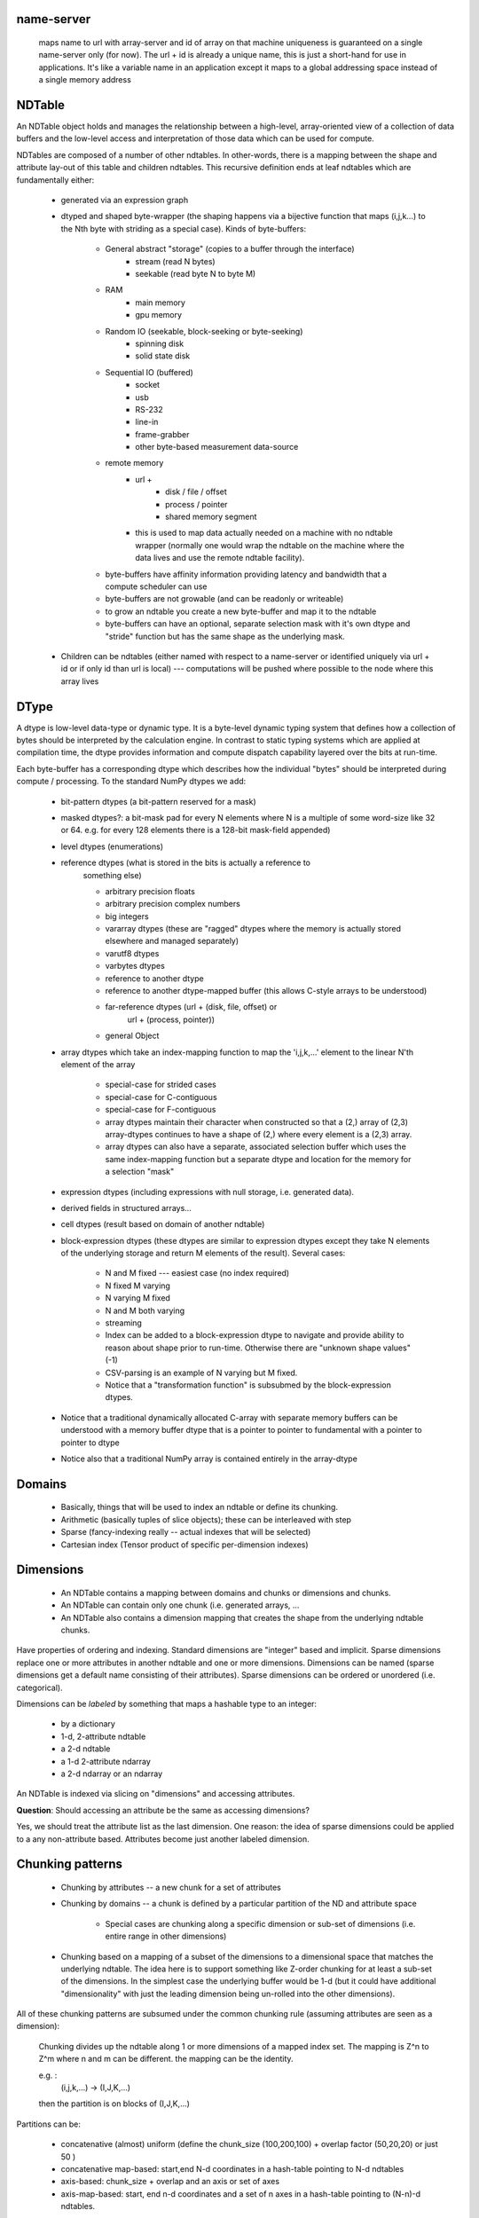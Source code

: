 
name-server              
-----------

   maps name to url with array-server and id of array on that machine
   uniqueness is guaranteed on a single name-server only (for now).  The url +
   id is already a unique name, this is just a short-hand for use in
   applications.  It's like a variable name in an application except
   it maps to a global addressing space instead of a single memory address


NDTable
-------

An NDTable object holds and manages the relationship between a high-level,
array-oriented view of a collection of data buffers and the low-level access
and interpretation of those data which can be used for compute. 

NDTables are composed of a number of other ndtables.  In other-words, there is
a mapping between the shape and attribute lay-out of this table and children
ndtables.    This recursive definition ends at leaf ndtables which are
fundamentally either: 

  * generated via an expression graph
  * dtyped and shaped byte-wrapper (the shaping happens via a bijective 
    function that maps (i,j,k...) to the Nth byte with striding as a special case). Kinds of byte-buffers:

     * General abstract "storage" (copies to a buffer through the interface)
        * stream (read N bytes)
        * seekable (read byte N to byte M)
     * RAM
        * main memory
        * gpu memory
     * Random IO (seekable, block-seeking or byte-seeking)
        * spinning disk
        * solid state disk
     * Sequential IO (buffered)
        * socket 
        * usb
        * RS-232
        * line-in
        * frame-grabber
        * other byte-based measurement data-source
     * remote memory
        * url + 
           * disk / file / offset
           * process / pointer
           * shared memory segment
        * this is used to map data actually needed on a machine with no
          ndtable wrapper (normally one would wrap the ndtable on the
          machine where the data lives and use the remote ndtable
          facility).
     * byte-buffers have affinity information providing latency and
       bandwidth that a compute scheduler can use
     * byte-buffers are not growable (and can be readonly or writeable)
     * to grow an ndtable you create a new byte-buffer and map it to the
       ndtable   
     * byte-buffers can have an optional, separate selection mask with
       it's own dtype and "stride" function but has the same shape as the
       underlying mask.

  * Children can be ndtables (either named with respect to a name-server or
    identified uniquely via url + id or if only id than url is local) ---
    computations will be pushed where possible to the node where this array
    lives

DType 
-----

A dtype is low-level data-type or dynamic type.  It is a byte-level dynamic
typing system that defines how a collection of bytes should be interpreted by
the calculation engine.  In contrast to static typing systems which are applied
at compilation time, the dtype provides information and compute dispatch
capability layered over the bits at run-time.

Each byte-buffer has a corresponding dtype which describes how the individual
"bytes" should be interpreted during compute / processing.  To the standard
NumPy dtypes we add: 

  * bit-pattern dtypes (a bit-pattern reserved for a mask)
  * masked dtypes?: a bit-mask pad for every N elements where N is a multiple
    of some word-size like 32 or 64.   e.g. for every 128 elements
    there is a 128-bit mask-field appended)
  * level dtypes (enumerations)
  * reference dtypes (what is stored in the bits is actually a reference to
     something else)

     * arbitrary precision floats
     * arbitrary precision complex numbers
     * big integers
     * vararray dtypes (these are "ragged" dtypes where the memory is actually
       stored elsewhere and managed separately)
     * varutf8 dtypes
     * varbytes dtypes
     * reference to another dtype 
     * reference to another dtype-mapped buffer (this allows C-style arrays to
       be understood) 
     * far-reference dtypes (url + (disk, file, offset) or
                     url + (process, pointer))
     * general Object

  * array dtypes which take an index-mapping function to map the 'i,j,k,...'
    element to the linear N'th element of the array

     * special-case for strided cases
     * special-case for C-contiguous
     * special-case for F-contiguous
     * array dtypes maintain their character when constructed so that a (2,)
       array of (2,3) array-dtypes continues to have a shape of (2,) where
       every element is a (2,3) array.
     * array dtypes can also have a separate, associated selection buffer which
       uses the same index-mapping function but a separate dtype and location
       for the memory for a selection "mask"

  * expression dtypes (including expressions with null storage, i.e. generated
    data).  
  * derived fields in structured arrays...
  * cell dtypes (result based on domain of another ndtable)
  * block-expression dtypes (these dtypes are similar to expression dtypes
    except they take N elements of the underlying storage and return M elements
    of the result).  Several cases: 

     * N and M fixed --- easiest case (no index required)
     * N fixed M varying 
     * N varying M fixed
     * N and M both varying 
     * streaming
     * Index can be added to a block-expression dtype to navigate and provide ability to reason about shape prior to run-time.  Otherwise there are "unknown shape values" (-1)
     * CSV-parsing is an example of N varying but M fixed.
     * Notice that a "transformation function" is subsubmed by the block-expression dtypes. 

  * Notice that a traditional dynamically allocated C-array with
    separate memory buffers can be understood with a memory
    buffer dtype that is a pointer to pointer to fundamental
    with a pointer to pointer to dtype  

  * Notice also that a traditional NumPy array is contained
    entirely in the array-dtype 

Domains 
-------

 * Basically, things that will be used to index an ndtable or define its chunking. 
 * Arithmetic (basically tuples of slice objects); these can be interleaved with step
 * Sparse (fancy-indexing really -- actual indexes that will be selected)
 * Cartesian index (Tensor product of specific per-dimension indexes)

Dimensions
----------

 * An NDTable contains a mapping between domains and chunks or dimensions and
   chunks. 
 * An NDTable can contain only one chunk (i.e. generated arrays, ...
 * An NDTable also contains a dimension mapping that creates the shape from the
   underlying ndtable chunks.  

Have properties  of ordering and indexing.  Standard dimensions are "integer"
based and implicit.  Sparse dimensions replace one or more attributes in
another ndtable and one or more dimensions.   Dimensions can be named (sparse
dimensions get a default name consisting of their attributes).  Sparse
dimensions can be ordered or unordered (i.e. categorical).

Dimensions can be *labeled* by something that maps a hashable type to an
integer: 

 * by a dictionary
 * 1-d, 2-attribute ndtable
 * a 2-d ndtable
 * a 1-d 2-attribute ndarray
 * a 2-d ndarray  or an ndarray

An NDTable is indexed via slicing on "dimensions" and accessing attributes.

**Question**:   Should accessing an attribute be the same as
accessing dimensions?  

Yes, we should treat the attribute list as the last dimension.   One reason: the idea of sparse dimensions could be applied to a any non-attribute based.   Attributes become just another labeled dimension. 
        
Chunking patterns
-----------------

  * Chunking by attributes -- a new chunk for a set of attributes
  * Chunking by domains -- a chunk is defined by a particular
    partition of the ND and attribute space

     * Special cases are chunking along a specific dimension or sub-set of
       dimensions (i.e. entire range in other dimensions)
  
  * Chunking based on a mapping of a subset of the dimensions to a dimensional
    space that matches the underlying ndtable.  The idea here is to support
    something like Z-order chunking for at least a sub-set of the dimensions.
    In the simplest case the underlying buffer would be 1-d (but it could have
    additional "dimensionality" with just the leading dimension being un-rolled
    into the other dimensions). 
 
All of these chunking patterns are subsumed under the common
chunking rule (assuming attributes are seen as a dimension): 

    Chunking divides up the ndtable along 1 or more dimensions of a mapped
    index set.   The mapping is Z^n to Z^m where n and m can be different.
    the mapping can be the identity.

    e.g. : 
         (i,j,k,...) -> (I,J,K,...)   

    then the partition is on blocks of (I,J,K,...)

Partitions can be:

  * concatenative (almost) uniform (define the chunk_size (100,200,100) +
    overlap factor (50,20,20) or just 50 )
  * concatenative map-based:  start,end N-d coordinates in a hash-table
    pointing to N-d ndtables
  * axis-based:  chunk_size + overlap and an axis or set of axes
  * axis-map-based:  start, end n-d coordinates and a set of n
    axes in a hash-table pointing to (N-n)-d ndtables.

Random thoughts:

  * Chapel's "vectorize" primitives are interesting consisting of standard
    "zip" promotion and tensor product promotion.

     Should consider returning a vectorize function with tensor promotion
     that takes the input arguments and returns appends newaxis arguments.

     Suppose you have N-input arguments all 1-dim  then the kth input
     argument has shape (1,)*(N-k-1) + arg.shape + (1,)*k  with k starting at
     0 and going to N-1

        N = 2:   arg0 = (5,) and arg1 = (7,)

          (1,5) and (7,1)

        N = 3:  arg0 = (5,) and arg1 = (6,) and arg2 = (7,)

          (1,1,5) and (1,6,1) and (7,1,1)


Read:   http://chapel.cray.com/spec/spec-0.775.pdf

Chapel also has the notion of locales which are compute-and-memory nodes.  We
will borrow this idea. 


Generalized Functions (gfuncs)
====================

Crucial to the implementation of Blaze is a libray for creating fast
functions that operate on Blaze data.  A Generalized function or GFunc
is a generalization of Ufuncs in NumPy.  It is an object that maps iteration over its arguments to a particular
computational kernel.   The computation kernel performs the
"inner-most loop of the computation" and the gfunc handles application
of that kernel to a larger ndtable including ensuring that the kernel
is called with small enough chunks of data to allow optimal caching
effects. 

Gfunc kernels should be written to do enough work to minimize the
over-head of a C-level function-call.   For example, a "sin" gfunc
should compute the "sin" of N-elements and not just one.    These
elements can be assumed to be contiguous in memory. 

The Gfunc run-time will take care of "buffering" the calculation so
that actual data will be copied to intermediate buffers in order to
complete the calculation.   In practice, to support large, out-of-core
calculations, gfuncs will be chained.   The gfunc run-time will need
to support the construction of this chain and the calling of the
underlying function on the result. 

Simple Example: 

 a = b + sin(c*d) 

would return to an "expression" ndtable, if b, c, or d is an
ndtable.   A sync method would need to be called (blocking or
asynchronous) to actually perform the calculation.   

The ndtable machinery will need to schedule computation on each node
where the data lives and communicate with the blaze server running on
each node participating in the cluster.  

On each blaze server, the local gfunc machinery would need to take the
expression graph specifying the calculations the relevant input
and output ndtables in the expression and iterate over the data appropriately using the
kernels on chunk sizes that keep L3 cache coherency (around 20k
elements).




